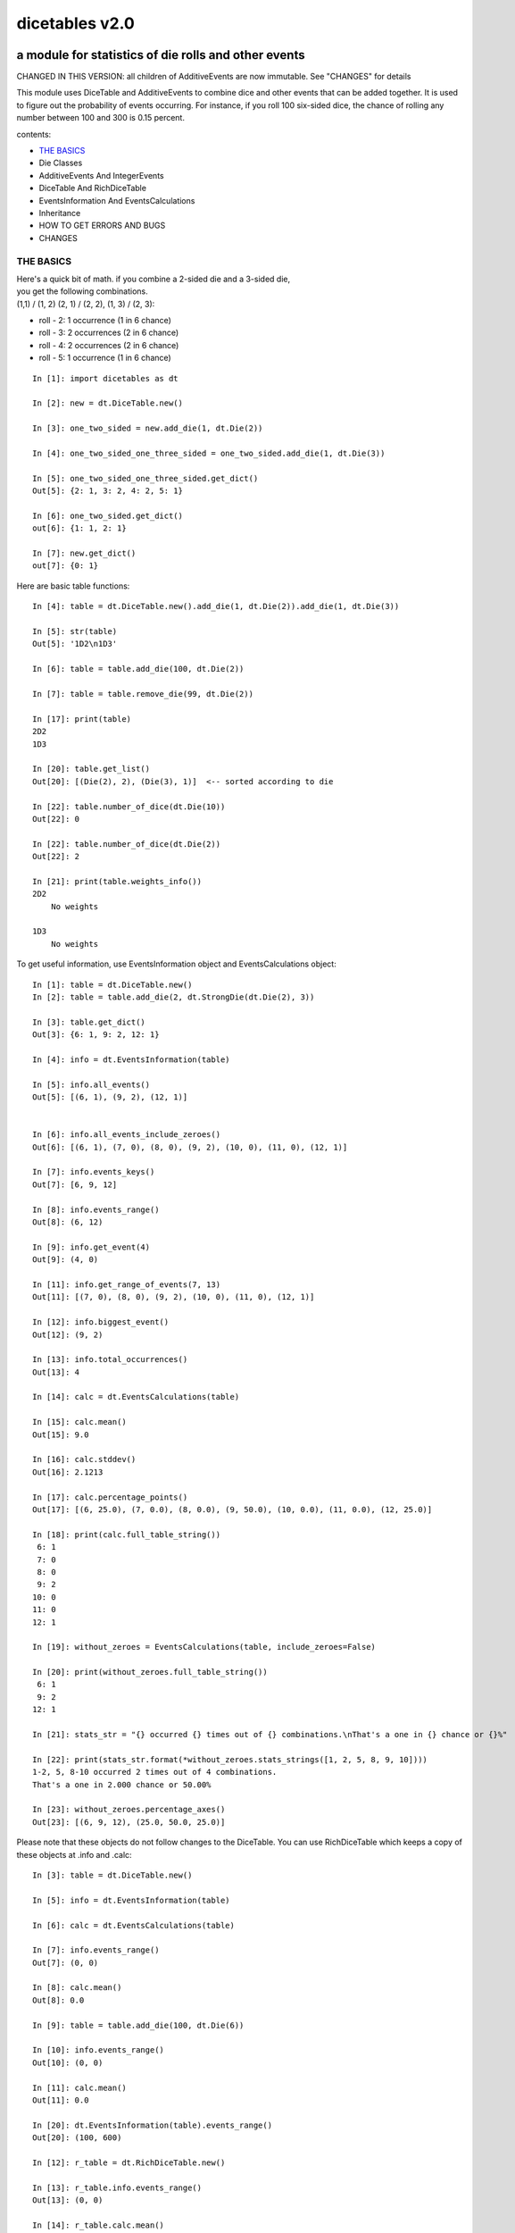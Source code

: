 ###############
dicetables v2.0
###############
=====================================================
a module for statistics of die rolls and other events
=====================================================
CHANGED IN THIS VERSION: all children of AdditiveEvents are now immutable. See "CHANGES" for details

This module uses DiceTable and AdditiveEvents to combine
dice and other events that can be added together. It is used to
figure out the probability of events occurring.  For instance, if you
roll 100 six-sided dice, the chance of rolling any number between 100
and 300 is 0.15 percent.

contents:

- `THE BASICS`_
- Die Classes
- AdditiveEvents And IntegerEvents
- DiceTable And RichDiceTable
- EventsInformation And EventsCalculations
- Inheritance
- HOW TO GET ERRORS AND BUGS
- CHANGES

----------
THE BASICS
----------
| Here's a quick bit of math.  if you combine a 2-sided die and a 3-sided die,
| you get the following combinations.
| (1,1) / (1, 2) (2, 1) / (2, 2), (1, 3) / (2, 3):

- roll - 2: 1 occurrence  (1 in 6 chance)
- roll - 3: 2 occurrences  (2 in 6 chance)
- roll - 4: 2 occurrences  (2 in 6 chance)
- roll - 5: 1 occurrence  (1 in 6 chance)

::

    In [1]: import dicetables as dt

    In [2]: new = dt.DiceTable.new()

    In [3]: one_two_sided = new.add_die(1, dt.Die(2))

    In [4]: one_two_sided_one_three_sided = one_two_sided.add_die(1, dt.Die(3))

    In [5]: one_two_sided_one_three_sided.get_dict()
    Out[5]: {2: 1, 3: 2, 4: 2, 5: 1}

    In [6]: one_two_sided.get_dict()
    out[6]: {1: 1, 2: 1}

    In [7]: new.get_dict()
    out[7]: {0: 1}

Here are basic table functions::

    In [4]: table = dt.DiceTable.new().add_die(1, dt.Die(2)).add_die(1, dt.Die(3))

    In [5]: str(table)
    Out[5]: '1D2\n1D3'

    In [6]: table = table.add_die(100, dt.Die(2))

    In [7]: table = table.remove_die(99, dt.Die(2))

    In [17]: print(table)
    2D2
    1D3

    In [20]: table.get_list()
    Out[20]: [(Die(2), 2), (Die(3), 1)]  <-- sorted according to die

    In [22]: table.number_of_dice(dt.Die(10))
    Out[22]: 0

    In [22]: table.number_of_dice(dt.Die(2))
    Out[22]: 2

    In [21]: print(table.weights_info())
    2D2
        No weights

    1D3
        No weights

To get useful information, use EventsInformation object and EventsCalculations object::

    In [1]: table = dt.DiceTable.new()
    In [2]: table = table.add_die(2, dt.StrongDie(dt.Die(2), 3))

    In [3]: table.get_dict()
    Out[3]: {6: 1, 9: 2, 12: 1}

    In [4]: info = dt.EventsInformation(table)

    In [5]: info.all_events()
    Out[5]: [(6, 1), (9, 2), (12, 1)]


    In [6]: info.all_events_include_zeroes()
    Out[6]: [(6, 1), (7, 0), (8, 0), (9, 2), (10, 0), (11, 0), (12, 1)]

    In [7]: info.events_keys()
    Out[7]: [6, 9, 12]

    In [8]: info.events_range()
    Out[8]: (6, 12)

    In [9]: info.get_event(4)
    Out[9]: (4, 0)

    In [11]: info.get_range_of_events(7, 13)
    Out[11]: [(7, 0), (8, 0), (9, 2), (10, 0), (11, 0), (12, 1)]

    In [12]: info.biggest_event()
    Out[12]: (9, 2)

    In [13]: info.total_occurrences()
    Out[13]: 4

    In [14]: calc = dt.EventsCalculations(table)

    In [15]: calc.mean()
    Out[15]: 9.0

    In [16]: calc.stddev()
    Out[16]: 2.1213

    In [17]: calc.percentage_points()
    Out[17]: [(6, 25.0), (7, 0.0), (8, 0.0), (9, 50.0), (10, 0.0), (11, 0.0), (12, 25.0)]

    In [18]: print(calc.full_table_string())
     6: 1
     7: 0
     8: 0
     9: 2
    10: 0
    11: 0
    12: 1

    In [19]: without_zeroes = EventsCalculations(table, include_zeroes=False)

    In [20]: print(without_zeroes.full_table_string())
     6: 1
     9: 2
    12: 1

    In [21]: stats_str = "{} occurred {} times out of {} combinations.\nThat's a one in {} chance or {}%"

    In [22]: print(stats_str.format(*without_zeroes.stats_strings([1, 2, 5, 8, 9, 10])))
    1-2, 5, 8-10 occurred 2 times out of 4 combinations.
    That's a one in 2.000 chance or 50.00%

    In [23]: without_zeroes.percentage_axes()
    Out[23]: [(6, 9, 12), (25.0, 50.0, 25.0)]

Please note that these objects do not follow changes to the DiceTable. You can use
RichDiceTable which keeps a copy of these objects at .info and .calc::

    In [3]: table = dt.DiceTable.new()

    In [5]: info = dt.EventsInformation(table)

    In [6]: calc = dt.EventsCalculations(table)

    In [7]: info.events_range()
    Out[7]: (0, 0)

    In [8]: calc.mean()
    Out[8]: 0.0

    In [9]: table = table.add_die(100, dt.Die(6))

    In [10]: info.events_range()
    Out[10]: (0, 0)

    In [11]: calc.mean()
    Out[11]: 0.0

    In [20]: dt.EventsInformation(table).events_range()
    Out[20]: (100, 600)

    In [12]: r_table = dt.RichDiceTable.new()

    In [13]: r_table.info.events_range()
    Out[13]: (0, 0)

    In [14]: r_table.calc.mean()
    Out[14]: 0.0

    In [15]: r_table = r_table.add_die(100, dt.Die(6))

    In [16]: r_table.info.events_range()
    Out[16]: (100, 600)

    In [17]: r_table.calc.mean()
    Out[17]: 350.0



You may also access this functionality with wrapper functions:

- events_range
- mean
- stddev
- stats
- full_table_string
- percentage_points
- percentage_axe
::

    In [43]: silly_table = dt.AdditiveEvents({1: 123456, 100: 12345*10**1000})

    In [47]: print(dt.full_table_string(silly_table, include_zeroes=False))
      1: 123,456
    100: 1.234e+1004

    In [49]: stats_info = dt.stats(silly_table, list(range(-5000, 5)))

    In [51]: print(stats_str.format(*stats_info))
    (-5,000)-4 occurred 123,456 times out of 1.234e+1004 combinations.
    That's a one in 1.000e+999 chance or 1.000e-997%

Finally, here are all the kinds of dice you can add

- dt.Die(6)
- dt.ModDie(6, -2)
- dt.WeightedDie({1:1, 2:5, 3:2})
- dt.ModWeightedDie({1:1, 2:5, 3:2}, 5)
- dt.StrongDie(dt.Die(6), 5)

That's all of the basic implementation. The rest of this is details about base classes, details of the
die classes, details of dicetable classes, what causes errors and the changes from the previous version.

-----------
Die Classes
-----------
All dice are subclasses of ProtoDie, which is a subclass of IntegerEvents.
They all require implementations of get_size(), get_weight(), weight_info(),
multiply_str(number), __str__(), __repr__() and get_dict() <-required for any IntegerEvents.

They are all immutable , hashable and rich-comparable. Multiple names can safely point
to the same instance of a Die, they can be used in sets and dictionary keys and they can be
sorted with any other kind of die. Comparisons are done by (size, weight, get_dict, __repr__(as a last resort)).
So::

    In [54]: dice_list
    Out[54]:
    [ModDie(2, 0),
     WeightedDie({1: 1, 2: 1}),
     Die(2),
     ModWeightedDie({1: 1, 2: 1}, 0),
     StrongDie(Die(2), 1),
     StrongDie(WeightedDie({1: 1, 2: 1}), 1)]

    In [58]: [die.get_dict() == {1: 1, 2: 1} for die in dice_list]
    Out[58]: [True, True, True, True, True, True]

    In [56]: sorted(dice_list)
    Out[56]:
    [Die(2),
     ModDie(2, 0),
     StrongDie(Die(2), 1),
     ModWeightedDie({1: 1, 2: 1}, 0),
     StrongDie(WeightedDie({1: 1, 2: 1}), 1),
     WeightedDie({1: 1, 2: 1})]

    In [67]: [die == dt.Die(2) for die in sorted(dice_list)]
    Out[67]: [True, False, False, False, False, False]

    In [61]: my_set = {dt.Die(6)}

    In [62]: my_set.add(dt.Die(6))

    In [63]: my_set
    Out[63]: {Die(6)}

    In [64]: my_set.add(dt.ModDie(6, 0))

    In [65]: my_set
    Out[65]: {Die(6), ModDie(6, 0)}

The dice:

Die
    A basic die.  dt.Die(4) rolls 1, 2, 3, 4 with equal weight

    No added methods


ModDie
    A die with a modifier.  The modifier is added to each die roll.
    dt.ModDie(4, -2) rolls -1, 0, 1, 2 with equal weight.

    added methods:

    - .get_modifier()

WeightedDie
    A die that rolls different rolls with different frequencies.
    dt.WeightedDie({1:1, 3:3, 4:6}) is a 4-sided die.  It rolls 4
    six times as often as 1, rolls 3 three times as often as 1
    and never rolls 2

    added methods:

    - .get_raw_dict()

ModWeightedDie
    A die with a modifier that rolls different rolls with different frequencies.
    dt.ModWeightedDie({1:1, 3:3, 4:6}, 3) is a 4-sided die. 3 is added to all
    die rolls.  The same as WeightedDie.

    added methods:

    - .get_raw_dict()
    - .get_modifier()

StrongDie
    A die that is a strong version of any other die (including another StrongDie
    if you're feeling especially silly). So a StrongDie with a multiplier of 2
    would add 2 for each 1 that was rolled.

    dt.StrongDie(dt.Die(4), 5) is a 4-sided die that rolls 5, 10, 15, 20 with
    equal weight. dt.StrongDie(dt.Die(4), -1) is a 4 sided die that rolls -1, -2, -3, -4.

    added methods:

    - .get_multiplier()
    - .get_input_die()

--------------------------------
AdditiveEvents And IntegerEvents
--------------------------------
All tables and dice inherit from IntegerEvents.  All subclasses of IntegerEvents need the method
get_dict() which returns {event: occurrences, ...} for each NON-ZERO occurrence.  When you instantiate
any subclass, it checks to make sure you're get_dict() is legal.

AdditiveEvents is the parent of DiceTable.  You can add and remove events using the ".combine" method which tries
to pick the fastest combining algorithm. You can pick it yourself by calling ".combine_by_<algorithm>". You can
combine and remove DiceTable, AdditiveEvents, Die or any other IntegerEvents with the "combine" and "remove" methods,
but there's no record of it::

    In [31]: first = dt.DiceTable.new()

    In [32]: first = first.add_die(20, dt.Die(6))

    In [33]: first = first.add_die(7, dt.Die(9))

    In [34]: second = dt.DiceTable.new()

    In [35]: second = second.combine(1, first)

    In [36]: second.get_dict() == first.get_dict()
    Out[36]: True

    In [37]: second.get_list()
    Out[37]: []

    In [41]: print(first)
    20D6
    7D9
    10D10

    In [42]: first = first.combine_by_dictionary(2, dt.Die(1234))

    In [43]: first = first.combine_by_indexed_values(2, dt.AdditiveEvents({1: 2, 3: 4})

    In [44]: print(first)
    20D6
    7D9
    10D10

    In [45]: second.get_dict() == first.get_dict()
    Out[45]: False

---------------------------
DiceTable And RichDiceTable
---------------------------
You can instantiate any DiceTable or RichDiceTable with any data you like.
This allows you to create a DiceTable from stored information or to copy.
Please note that the "dice_data" method is ambiguously named on purpose. It's
function is to get correct input to instantiate a new DiceTable, whatever that
happens to be. To get consistent output, use "get_list".
::

    In [14]: old = dt.DiceTable.new()

    In [16]: old = old.add_die(100, dt.Die(6))

    In [17]: events_record = old.get_dict()

    In [18]: dice_record = old.dice_data()

    In [19]: new = dt.DiceTable(events_record, dice_record)

    In [20]: print(new)
    100D6

    In [21]: also_new = dt.RichDiceTable(new.get_list(), {dt.Die(6): 100}, calc_includes_zeroes=False)

    In [46]: old.get_dict() == new.get_dict() == also_new.get_dict()
    Out[46]: True

    In [47]: old.get_list() == new.get_list() == also_new.get_list()
    Out[47]: True


To get an identity table,
use the class method AdditiveEvents.new(), DiceTable.new() or RichDiceTable.new().
This creates a table with an empty dice record and the events
identity {0: 1}.

RichDiceTable.calc_includes_zeroes is as follows.
::

    In [85]: r_table = dt.RichDiceTable.new()

    In [91]: r_table.calc_includes_zeroes = True

    In [88]: r_table = r_table.add_die(1, dt.StrongDie(dt.Die(2), 2))

    In [89]: print(r_table.calc.full_table_string())
    2: 1
    3: 0
    4: 1

    In [91]: r_table = r_table.switch_boolean()

    In [92]: print(r_table.calc.full_table_string())
    2: 1
    4: 1

    In [93]: r_table = r_table.add_die(1, dt.StrongDie(dt.Die(2), 2))

    In [94]: print(r_table.calc.full_table_string())
    4: 1
    6: 2
    8: 1

    In [95]: r_table = r_table.switch_boolean()

    In [96]: print(r_table.calc.full_table_string())
    4: 1
    5: 0
    6: 2
    7: 0
    8: 1

----------------------------------------
EventsInformation And EventsCalculations
----------------------------------------

The methods are

EventsInformation:
- all_events
- all_events_include_zeroes
- biggest_event
- biggest_events_all <- returns the list of all events that have biggest occurrence
- events_keys
- events_range
- get_event
- get_items <- returns dict.items(): a list in py2 and an iterator in py3.
- get_range_of_events
- total_occurrences

EventsCalculations:
- full_table_string
- info
- mean
- percentage_axes  <- very fast but only good to 10 decimal places
- percentage_axes_exact
- percentage_points
- percentage_points_exact
- stats_strings
- stddev

EventsCalculations.include_zeroes is only settable at instantiation. It does
exactly what it says. EventCalculations owns an EventsInformation. So
instantiating EventsCalculations gets you
two for the price of one. It's accessed with the property
EventsCalculations.info .
::

    In[4]: table.add_die(1, dt.StrongDie(dt.Die(3), 2))

    In[5]: calc = dt.EventsCalculations(table, True)

    In[6]: print(calc.full_table_string())
    2: 1
    3: 0
    4: 1
    5: 0
    6: 1

    In[7]: calc = dt.EventsCalculations(table, False)

    In[8]: print(calc.full_table_string())
    2: 1
    4: 1
    6: 1

    In [10]: calc.info.events_range()
    Out[10]: (2, 6)

-----------
Inheritance
-----------
If you inherit from any child of AdditiveEvents and you do not load the new information
into EventsFactory, it will complain and give you instructions. The EventsFactory will try to create
your new class and if it fails, will return the closest related type::

    In[9]: class A(dt.DiceTable):
      ...:     pass
      ...:
    In[10]: A.new()
    E:\work\dice_tables\dicetables\baseevents.py:74: EventsFactoryWarning:
    factory: <class 'dicetables.factory.eventsfactory.EventsFactory'>
    Warning code: CONSTRUCT
    Failed to find/add the following class to the EventsFactory -
    class: <class '__main__.A'>
    ..... blah blah blah.....

    Out[10]: <__main__.A at 0x4c25400>  <-- you got lucky. it's your class

    In[11]: class B(dt.DiceTable):
      ...:     def __init__(self, name, number, events_dict, dice_data):
      ...:         self.name = name
      ...:         self.num = number
      ...:
    In[12]: B.new()
    E:\work\dice_tables\dicetables\baseevents.py:74: EventsFactoryWarning:
    factory: <class 'dicetables.factory.eventsfactory.EventsFactory'>
    Warning code: CONSTRUCT
    Failed to find/add the following class to the EventsFactory -
    class: <class '__main__.B'>
    ..... blah blah blah.....
    Out[12]: <dicetables.dicetable.DiceTable at 0x4c23f28>  <-- Oops. EventsFactory can't figure out how to make one.

| Now I will try again, but I will give the factory the info it needs.
| The factory knows how to get 'dictionary', 'dice'
| and 'calc_bool'. If you need it to get anything else, you need tuples of
| (<key name>, <getter name>, <default value>, 'property' or 'method')
::

    In[6]: class B(dt.DiceTable):
      ...:     factory_keys = ('name', 'number', 'dictionary', 'dice')
      ...:     new_keys = (('name', 'name', '', 'property'), ('number', 'get_num', 0, 'method'))
      ...:     def __init__(self, name, number, events_dict, dice_data):
      ...:         self.name = name
      ...:         self._num = number
      ...:     def get_num(self):
      ...:         return self._num
      ...:
    In[7]: B.new()
    Out[7]: <__main__.B at 0x4ca94a8>

    In[8]: class C(dt.DiceTable):
      ...:     factory_keys = ('dictionary', 'dice')
      ...:     def fancy_add_die(self, times, die):
      ...:         new = self.add_die(times, die)
      ...:         return 'so fancy', new
      ...:
    In[9]: x = C.new().fancy_add_die(2, dt.Die(3))
    In[10]: x[1].get_dict()
    Out[10]: {2: 1, 3: 2, 4: 3, 5: 2, 6: 1}
    In[11]: x
    Out[11]: ('so fancy', <__main__.C at 0x5eb4d68>)  <-- notice it returned C and not DiceTable

--------------------------
HOW TO GET ERRORS AND BUGS
--------------------------
Every time you instantiate any IntegerEvents, it is checked.  The get_dict() method returns a dict, and every value
in get_dict().values() must be >=1. get_dict() may not be empty.
since dt.Die(-2).get_dict() returns {}::

    In [3]: dt.Die(-2)
    dicetables.tools.eventerrors.InvalidEventsError: events may not be empty. a good alternative is the identity - {0: 1}.

    In [5]: dt.AdditiveEvents({1.0: 2})
    dicetables.tools.eventerrors.InvalidEventsError: all values must be ints

    In [6]: dt.WeightedDie({1: 1, 2: -5})
    dicetables.tools.eventerrors.InvalidEventsError: no negative or zero occurrences in Events.get_dict()

Because AdditiveEvents and WeightedDie specifically
scrub the zeroes from their get_dict() methods, these will not throw errors.
::

    In [9]: dt.AdditiveEvents({1: 1, 2: 0}).get_dict()
    Out[9]: {1: 1}

    In [11]: weird = dt.WeightedDie({1: 1, 2: 0})

    In [12]: weird.get_dict()
    Out[12]: {1: 1}

    In [13]: weird.get_size()
    Out[13]: 2

    In [14]: weird.get_raw_dict()
    Out[14]: {1: 1, 2: 0}

Special rule for WeightedDie and ModWeightedDie::

    In [15]: dt.WeightedDie({0: 1})
    ValueError: rolls may not be less than 1. use ModWeightedDie

    In [16]: dt.ModWeightedDie({0: 1}, 1)
    ValueError: rolls may not be less than 1. use ModWeightedDie

Here's how to add 0 one time (which does nothing, btw)::

    In [18]: dt.ModWeightedDie({1: 1}, -1).get_dict()
    Out[18]: {0: 1}

StrongDie also has a weird case that can be unpredictable.  Basically, don't multiply by zero::

    In [43]: table = dt.DiceTable.new()

    In [44]: table = table.add_die(1, dt.Die(6))

    In [45]: table = table.add_die(100, dt.StrongDie(dt.Die(100), 0))

    In [46]: table.get_dict()

    Out[46]: {1: 1, 2: 1, 3: 1, 4: 1, 5: 1, 6: 1}

    In [47]: print(table)
    1D6
    (100D100)X(0)

    In [48]: table = table.add_die(2, dt.StrongDie(dt.ModWeightedDie({1: 2, 3: 4}, -1), 0)) <- this rolls zero with weight 4

    In [49]: print(table)
    (2D3-2  W:6)X(0)
    1D6
    (100D100)X(0)

    In [50]: table.get_dict()
    Out[50]: {1: 16, 2: 16, 3: 16, 4: 16, 5: 16, 6: 16} <- this is correct, it's just stupid.


"remove_die" and "add_die" are safe. They raise an error if you
remove too many dice or add or remove a negative number.
If you remove or combine with a negative number, nothing should happen.
If you use "remove" to remove what you haven't added,
it may or may not raise an error, but it's guaranteed buggy::

    In [19]: table = dt.DiceTable.new().add_die(1, dt.Die(6))

    In [21]: table = table.remove_die(4, dt.Die(6))
    dicetables.tools.eventerrors.DiceRecordError: Tried to create a DiceRecord with a negative value at Die(6): -3

    In [22]: table = table.remove_die(1, dt.Die(10))
    dicetables.tools.eventerrors.DiceRecordError: Tried to create a DiceRecord with a negative value at Die(10): -1

    In [26]: table = table.add_die(-3, dt.Die(6))
    dicetables.tools.eventerrors.DiceRecordError: Tried to add_die or remove_die with a negative number.

    In [27]: table = table.remove_die(-3, dt.Die(6))
    dicetables.tools.eventerrors.DiceRecordError: Tried to add_die or remove_die with a negative number.

    In [30]: table.get_dict()
    Out[30]: {1: 1, 2: 1, 3: 1, 4: 1, 5: 1, 6: 1}

    In [31]: table = table.remove(10, dt.Die(2))
    ValueError: min() arg is an empty sequence <-didn't know this would happen, but at least failed loudly

    In [32]: table = table.remove(2, dt.Die(2))

    In [33]: table.get_dict()
    Out[33]: {-1: 1, 1: 1} <-bad. this is a random answer

    In [34]: table = table.remove(1, dt.AdditiveEvents({-5: 100}))

    In [35]: table.get_dict()
    Out[35]: {} <-very bad. this is an illegal answer.

Since you can instantiate a DiceTable with any legal input,
you can make a table with utter nonsense. It will work horribly.
for instance, the dictionary for 2D6 is

{2: 1, 3: 2, 4: 3, 5: 4, 6: 5, 7: 6, 8: 5, 9: 4, 10: 3, 11: 2, 12: 1}
::

    In[22]: nonsense = dt.DiceTable({1: 1}, {dt.Die(6): 2}) <- BAD DATA!!!!

    In[23]: print(nonsense)  <- the dice record says it has 2D6, but the events dictionary is WRONG
    2D6

    In[24]: nonsense = nonsense.remove_die(2, dt.Die(6))  <- so here's your error. I hope you're happy.
    ValueError: min() arg is an empty sequence

But, you cannot instantiate a DiceTable with negative values for dice.
And you cannot instantiate a DiceTable with non-sense values for dice.
::

    In[11]: dt.DiceTable({1: 1}, {dt.Die(3): 3, dt.Die(5): -1})
    dicetables.tools.eventerrors.DiceRecordError: Tried to create a DiceRecord with a negative value at Die(5): -1

    In[12]: dt.DiceTable({1: 1}, {'a': 2.0})
    dicetables.tools.eventerrors.DiceRecordError: input must be {ProtoDie: int, ...}

Calling combine_by_flattened_list can be risky::

    In [36]: x = dt.AdditiveEvents({1:1, 2: 5})

    In [37]: x = x.combine_by_flattened_list(5, dt.AdditiveEvents({1: 2, 3: 4}))

    In [39]: x = x.combine_by_flattened_list(5, dt.AdditiveEvents({1: 2, 3: 4*10**10}))
    MemoryError

    In [42]: x = x.combine_by_flattened_list(1, dt.AdditiveEvents({1: 2, 3: 4*10**700}))
    OverflowError: cannot fit 'int' into an index-sized integer

Combining events with themselves is safe::

    In [51]: x = dt.AdditiveEvents({1: 1, 2: 1})

    In [52]: x = x.combine(1, x)

    In [53]: x.get_dict()
    Out[53]: {2: 1, 3: 2, 4: 1}

    In [54]: x = x.combine(1, x)

    In [55]: x.get_dict()
    Out[55]: {4: 1, 5: 4, 6: 6, 7: 4, 8: 1}

=======
CHANGES
=======
---------------------------------
from version 0.4.6 to version 1.0
---------------------------------
There are several major changes:

- Modules and classes  and methods got renamed. see the dictionary at the bottom. There are new classes
- DiceTable.__init__() now takes arguments. The class method DiceTable.new() creates an empty table.
- DiceTable and its parent AdditiveEvents are no longer responsible for obtaining any but the most basic information.
- All the calculations and information are now done by EventsInformation and EventsCalculations
- Aside from the above two classes, every other object is now a child of IntegerEvents.
- Dice classes no longer have "tuple_list()" method. They use the same "get_dict()" method that all IntegerEvents use

The following modules and classes have been renamed.

- longintmath.py: baseevents.py
- dicestats.py: dieevents.py, dicetable.py
- tableinfo.py: eventsinfo.py
- LongIntTable: AdditiveEvents

The following classes have been added:

- baseevents.InvalidEventsError
- dicetable.DiceRecordError
- baseevents.IntegerEvents
- dicetable.RichDiceTable
- eventsinfo.EventsInformation
- eventsinfo.EventsCalculations


DiceTable.__init__() now takes two arguments - a dictionary of {event: occurrences}
and a list of [(die, number), ]. to create a new table, call the class method DiceTable.new(). This change allows
easy creation of a new dice table from data. new_table = DiceTable(old_table.get_dict(), old_table.get_list()) or
new_table = DiceTable(stored_dict, stored_dice_list). To create a DiceTable with no dice, use DiceTable.new().

The base class of DiceTable is now called AdditiveEvents and not LongIntTable. If any IntegerEvents events is
instantiated in a way that would cause bugs, it raises an error; the same is true for any dice.

AdditiveEvents.combine/remove take any IntegerEvents as an argument whereas LongIntTable.add/remove took a list of
tuples as an argument. the methods for getting basic information from LongIntTable are now in EventsInformation.  mean()
and stddev() are part of EventsCalculations object. These objects work on ANY kind of IntegerEvents, not just DiceTable.

all of tableinfo was rewritten as objects. although they are deprecated, the following still exist as wrapper
functions for those objects:

- events_range
- format_number
- full_table_string
- graph_pts
- graph_pts_overflow
- mean
- percentage_axes
- percentage_points
- safe_true_div
- stats
- stddev

the new objects are:

- NumberFormatter
- EventsInformation
- EventsCalculations

for details, see their headings in the README.

For output:
stats() now shows tiny percentages, and if infinite, shows 'Infinity'.
Any exponent between 10 and -10 has that extraneous zero removed: '1.2e+05' is now '1.2e+5'.

Any subclass of ProtoDie no longer has the .tuple_list() method.  It has been replaced by the .get_dict() method
which returns a dictionary and not a list of tuples. The string for StrongDie now puts parentheses around the multiplier.
::

    CONVERSIONS = {
        'DiceTable()': 'DiceTable.new()',
        'LongIntTable.add': 'AdditiveEvents.combine',
        'LongIntTable.frequency': 'EventsInformation(event).get_event',
        'LongIntTable.frequency_all': 'EventsInformation(event).all_events',
        'LongIntTable.frequency_highest': 'EventsInformation(event).biggest_event',
        'LongIntTable.frequency_range': 'EventsInformation(event).get_range_of_events',
        'LongIntTable.mean': 'EventsCalculations(event).mean',
        'LongIntTable.merge': 'GONE',
        'LongIntTable.remove': 'AdditiveEvents.remove',
        'LongIntTable.stddev': 'EventsCalculations(event).stddev',
        'LongIntTable.total_frequency': 'EventsInformation(event).total_occurrences',
        'LongIntTable.update_frequency': 'GONE',
        'LongIntTable.update_value_add': 'GONE',
        'LongIntTable.update_value_ow': 'GONE',
        'LongIntTable.values': 'EventsInformation(event).event_keys',
        'LongIntTable.values_max': 'EventsInformation(event).event_range[0]',
        'LongIntTable.values_min': 'EventsInformation(event).event_range[1]',
        'LongIntTable.values_range': 'EventsInformation(event).event_range',
        'DiceTable.update_list': 'GONE (DiceTable owns a DiceRecord object that handles this)',
        'ProtoDie.tuple_list': ('sorted(ProtoDie.get_dict().items)', 'EventsInformation(ProtoDie).all_events'),
        'scinote': ('format_number', 'NumberFormatter.format'),
        'full_table_string', 'EventsCalculations(event).full_table_string',
        'stats', 'EventsCalculations(event).stats_strings',
        'long_int_div': 'safe_true_div',
        'graph_pts': ('graph_pts',
                      'EventsCalculations(event).percentage_points',
                      'EventsCalculations(event).percentage_points_exact',
                      'EventsCalculations(event).percentage_axes',
                      'EventsCalculations(event).percentage_axes_exact',
                      'EventsInformation(events).all_events',
                      'EventsInformation(events).all_events_include_zeroes')
        }


-------------------------------
from version 1.0 to version 2.0
-------------------------------
::

    in [12]: new = dt.AdditiveEvents.new()

    in [12]: new.combine(2, dt.AdditiveEvents({1: 1, 2: 5}))
    Out[13]: <dicetables.baseevents.AdditiveEvents at 0x5e73828>

